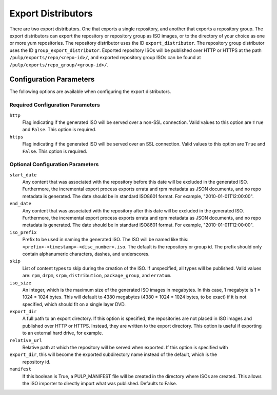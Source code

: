 ===================
Export Distributors
===================

There are two export distributors. One that exports a single repository, and another that exports
a repository group. The export distributors can export the repository or repository group as ISO
images, or to the directory of your choice as one or more yum repositories. The repository
distributor uses the ID ``export_distributor``. The repository group distributor uses the ID
``group_export_distributor``. Exported repository ISOs will be published over HTTP or HTTPS at
the path ``/pulp/exports/repo/<repo-id>/``, and exported repository group ISOs can be found at
``/pulp/exports/repo_group/<group-id>/``.

Configuration Parameters
========================

The following options are available when configuring the export distributors.

Required Configuration Parameters
---------------------------------

``http``
 Flag indicating if the generated ISO will be served over a non-SSL connection.
 Valid values to this option are ``True`` and ``False``. This option is
 required.

``https``
 Flag indicating if the generated ISO will be served over an SSL connection.
 Valid values to this option are ``True`` and ``False``. This option is required.

Optional Configuration Parameters
---------------------------------

``start_date``
 Any content that was associated with the repository before this date will be excluded in the generated
 ISO. Furthermore, the incremental export process exports errata and rpm metadata as JSON documents, and
 no repo metadata is generated. The date should be in standard ISO8601 format. For example,
 "2010-01-01T12:00:00".

``end_date``
 Any content that was associated with the repository after this date will be excluded in the generated
 ISO. Furthermore, the incremental export process exports errata and rpm metadata as JSON documents,
 and no repo metadata is generated. The date should be in standard ISO8601 format. For example,
 "2010-01-01T12:00:00".

``iso_prefix``
 Prefix to be used in naming the generated ISO. The ISO will be named like this:
 ``<prefix>-<timestamp>-<disc_number>.iso``. The default is the repository or group id. The prefix
 should only contain alphanumeric characters, dashes, and underscores.

``skip``
 List of content types to skip during the creation of the ISO.
 If unspecified, all types will be published. Valid values are: ``rpm``, ``drpm``, ``srpm``,
 ``distribution``, ``package_group``, and ``erratum``.

``iso_size``
 An integer, which is the maximum size of the generated ISO images in megabytes. In this case, 1
 megabyte is 1 * 1024 * 1024 bytes. This will default to 4380 megabytes (4380 * 1024 * 1024 bytes,
 to be exact) if it is not specified, which should fit on a single layer DVD.

``export_dir``
 A full path to an export directory. If this option is specified, the repositories are not placed in
 ISO images and published over HTTP or HTTPS. Instead, they are written to the export directory.
 This option is useful if exporting to an external hard drive, for example.

``relative_url``
 Relative path at which the repository will be served when exported. If this option is specified with

``export_dir``, this will become the exported subdirectory name instead of the default, which is the
 repository id.

``manifest``
 If this boolean is True, a PULP_MANIFEST file will be created in the directory where ISOs are
 created. This allows the ISO importer to directly import what was published. Defaults to False.
